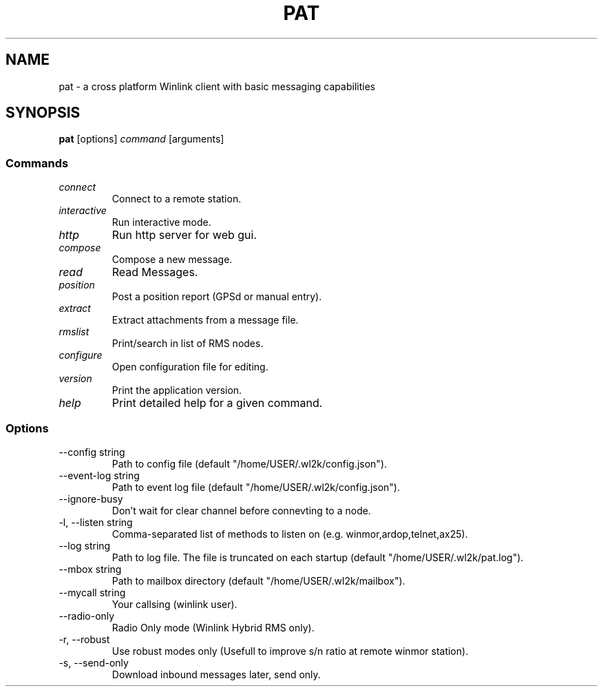 .TH PAT 1 "2017-08-15" "Linux" "Pat Overview"
.SH NAME
pat \- a cross platform Winlink client with basic messaging capabilities
.SH SYNOPSIS
\fBpat\fP [options] \fIcommand\fP [arguments]
.SS Commands
.TP
\fIconnect\fP
Connect to a remote station.
.TP
\fIinteractive\fP
Run interactive mode.
.TP
\fIhttp\fP
Run http server for web gui.
.TP
\fIcompose\fP
Compose a new message.
.TP
\fIread\fP
Read Messages.
.TP
\fIposition\fP
Post a position report (GPSd or manual entry).
.TP
\fIextract\fP
Extract attachments from a message file.
.TP
\fIrmslist\fP
Print/search in list of RMS nodes.
.TP
\fIconfigure\fP
Open configuration file for editing.
.TP
\fIversion\fP
Print the application version.
.TP
\fIhelp\fP
Print detailed help for a given command.
.SS Options
.TP
\fR--config string\fP
Path to config file (default "/home/USER/.wl2k/config.json").
.TP
\fR--event-log string\fP
Path to event log file (default "/home/USER/.wl2k/config.json").
.TP
\fR--ignore-busy\fP
Don't wait for clear channel before connevting to a node.
.TP
\fR-l, --listen string\fP
Comma-separated list of methods to listen on (e.g. winmor,ardop,telnet,ax25).
.TP
\fR--log string\fP
Path to log file. The file is truncated on each startup (default "/home/USER/.wl2k/pat.log").
.TP
\fR--mbox string\fP
Path to mailbox directory (default "/home/USER/.wl2k/mailbox").
.TP
\fR--mycall string\fP
Your callsing (winlink user).
.TP
\fR--radio-only\fP
Radio Only mode (Winlink Hybrid RMS only).
.TP
\fR-r, --robust\fP
Use robust modes only (Usefull to improve s/n ratio at remote winmor station).
.TP
\fR-s, --send-only\fP
Download inbound messages later, send only.

